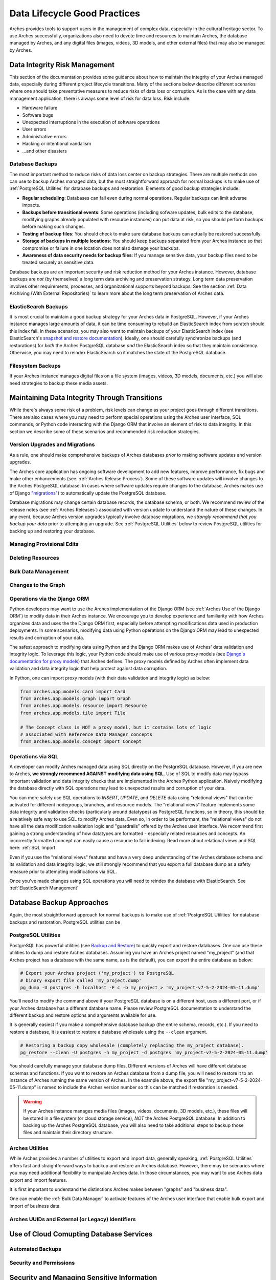 #############################
Data Lifecycle Good Practices
#############################

Arches provides tools to support users in the management of complex data, especially in the cultural heritage sector. To use Arches successfully, organizations also need to devote time and resources to maintain Arches, the database managed by Arches, and any digital files (images, videos, 3D models, and other external files) that may also be managed by Arches.


Data Integrity Risk Management
==============================

This section of the documentation provides some guidance about how to maintain the integrity of your Arches managed data, especially during different project lifecycle transitions. Many of the sections below describe different scenarios where one should take preventative measures to reduce risks of data loss or corruption. As is the case with any data management application, there is always some level of risk for data loss. Risk include:

* Hardware failure
* Software bugs
* Unexpected interruptions in the execution of software operations
* User errors
* Administrative errors
* Hacking or intentional vandalism
* ...and other disasters 


Database Backups
----------------

The most important method to reduce risks of data loss center on backup strategies. There are multiple methods one can use to backup Arches managed data, but the most straightforward approach for normal backups is to make use of :ref:`PostgreSQL Utilities` for database backups and restoration. Elements of good backup strategies include:

* **Regular scheduling**: Databases can fail even during normal operations. Regular backups can limit adverse impacts.
* **Backups before transitional events**: Some operations (including sofware updates, bulk edits to the database, modifying graphs already populated with resource instances) can put data at risk, so you should perform backups before making such changes.
* **Testing of backup files**: You should check to make sure database backups can actually be restored successfully.
* **Storage of backups in multiple locations**: You should keep backups separated from your Arches instance so that compromise or failure in one location does not also damage your backups.
* **Awareness of data security needs for backup files**: If you manage sensitive data, your backup files need to be treated securely as sensitive data.


Database backups are an important security and risk reduction method for your Arches instance. However, database backups are *not* (by themselves) a long term data archiving and preservation strategy. Long term data preservation involves other requirements, processes, and organizational supports beyond backups. See the section :ref:`Data Archiving (With External Repositories)` to learn more about the long term preservation of Arches data.



ElasticSearch Backups
---------------------

It is most crucial to maintain a good backup strategy for your Arches data in PostgreSQL. However, if your Arches instance manages large amounts of data, it can be time consuming to rebuild an ElasticSearch index from scratch should this index fail. In these scenarios, you may also want to maintain backups of your ElasticSearch index (see ElasticSearch's `snapshot and restore documentation <https://www.elastic.co/guide/en/elasticsearch/reference/current/snapshot-restore.html>`_). Ideally, one should carefully synchronize backups (and restorations) for *both* the Arches PostgreSQL database *and* the ElasticSearch index so that they maintain consistency. Otherwise, you may need to reindex ElasticSearch so it matches the state of the PostgreSQL database.


Filesystem Backups
------------------

If your Arches instance manages digital files on a file system (images, videos, 3D models, documents, etc.) you will also need strategies to backup these media assets. 



Maintaining Data Integrity Through Transitions
==============================================

While there's always some risk of a problem, risk levels can change as your project goes through different transitions. There are also cases where you may need to perform special operations using the Arches user interface, SQL commands, or Python code interacting with the Django ORM that involve an element of risk to data integrity. In this section we describe some of these scenarios and recommended risk reduction strategies. 


Version Upgrades and Migrations
-------------------------------

As a rule, one should make comprehensive backups of Arches databases *prior* to making software updates and version upgrades. 

The Arches core application has ongoing software development to add new features, improve performance, fix bugs and make other enhancements (see: :ref:`Arches Release Process`). Some of these software updates will involve changes to the Arches PostgreSQL database. In cases where software updates require changes to the database, Arches makes use of Django `"migrations" <https://docs.djangoproject.com/en/5.0/topics/migrations/>`_) to automatically update the PostgreSQL database. 

Database migrations may change certain database records, the database schema, or both. We recommend review of the release notes (see :ref:`Arches Releases`) associated with version update to understand the nature of these changes. In any event, because Arches version upgrades typically involve database migrations, we *strongly recommend that you backup your data* prior to attempting an upgrade. See :ref:`PostgreSQL Utilities` below to review PostgreSQL utilities for backing up and restoring your database.   



Managing Provisional Edits
--------------------------

Deleting Resources
------------------

Bulk Data Management
--------------------

Changes to the Graph
--------------------

Operations via the Django ORM
-----------------------------

Python developers may want to use the Arches implementation of the Django ORM (see :ref:`Arches Use of the Django ORM`) to modify data in their Arches instance. We encourage you to develop experience and familiarity with how Arches organizes data and uses the the Django ORM first, especially before attempting modifications data used in production deployments. In some scenarios, modifying data using Python operations on the Django ORM may lead to unexpected results and corruption of your data.

The safest approach to modifying data using Python and the Django ORM makes use of Arches' data validation and integrity logic. To leverage this logic, your Python code should make use of various proxy models (see `Django's documentation for proxy models <https://docs.djangoproject.com/en/stable/topics/db/models/#proxy-models>`_) that Arches defines. The proxy models defined by Arches often implement data validation and data integrity logic that help protect against data corruption. 

In Python, one can import proxy models (with their data validation and integrity logic) as below:

.. code-block:: python

    from arches.app.models.card import Card
    from arches.app.models.graph import Graph
    from arches.app.models.resource import Resource
    from arches.app.models.tile import Tile

    # The Concept class is NOT a proxy model, but it contains lots of logic
    # associated with Reference Data Manager concepts
    from arches.app.models.concept import Concept




Operations via SQL 
------------------

A developer can modify Arches managed data using SQL directly on the PostgreSQL database. However, if you are new to Arches, **we strongly recommend AGAINST modifying data using SQL**. Use of SQL to modify data may bypass important validation and data integrity checks that are implemented in the Arches Python application. Naively modifying the database directly with SQL operations may lead to unexpected results and corruption of your data.

You can more safely use SQL operations to *INSERT*, *UPDATE*, and *DELETE* data using "relational views" that can be activated for different nodegroups, branches, and resource models. The "relational views" feature implements some data integrity and validation checks (particularly around datatypes) as PostgreSQL functions, so in theory, this should be a relatively safe way to use SQL to modify Arches data. Even so, in order to be performant, the "relational views" do not have all the data modification validation logic and "guardrails" offered by the Arches user interface. We recommend first gaining a strong understanding of how datatypes are formatted - especially related resources and concepts. An incorrectly formatted concept can easily cause a resource to fail indexing. Read more about relational views and SQL here: :ref:`SQL Import`  

Even if you use the "relational views" features and have a very deep understanding of the Arches database schema and its validation and data integrity logic, we still strongly recommend that you export a full database dump as a safety measure prior to attempting modifications via SQL. 

Once you've made changes using SQL operations you will need to reindex the database with ElasticSearch. See :ref:`ElasticSearch Management` 


Database Backup Approaches
==========================

Again, the most straightforward approach for normal backups is to make use of :ref:`PostgreSQL Utilities` for database backups and restoration. PostgreSQL utilities can be 



PostgreSQL Utilities
--------------------

PostgreSQL has powerful utilities (see `Backup and Restore <https://www.postgresql.org/docs/14/backup.html>`_) to quickly export and restore databases. One can use these utilities to dump and restore Arches databases. Assuming you have an Arches project named "my_project" (and that Arches project has a database with the same name, as is the default), you can export the entire database as below:

.. code-block:: bash

    # Export your Arches project ('my_project') to PostgreSQL 
    # binary export file called 'my_project.dump'  
    pg_dump -U postgres -h localhost -F c -b my_project > 'my_project-v7-5-2-2024-05-11.dump'


You'll need to modify the command above if your PostgreSQL database is on a different host, uses a different port, or if your Arches database has a different database name. Please review PostgreSQL documentation to understand the different backup and restore options and arguments available for use.

It is generally easiest if you make a comprehensive database backup (the entire schema, records, etc.). If you need to restore a database, it is easiest to restore a database wholesale using the ``--clean`` argument.

.. code-block:: bash
    
    # Restoring a backup copy wholesale (completely replacing the my_project database).
    pg_restore --clean -U postgres -h my_project -d postgres 'my_project-v7-5-2-2024-05-11.dump'


You should carefully manage your database dump files. Different versions of Arches will have different database schemas and functions. If you want to restore an Arches database from a dump file, you will need to restore it to an instance of Arches running the same version of Arches. In the example above, the export file "my_project-v7-5-2-2024-05-11.dump" is named to include the Arches version number so this can be matched if restoration is needed.


.. warning::

    If your Arches instance manages media files (images, videos, documents, 3D models, etc.), these files will be stored in a file system (or cloud storage service), *NOT* the Arches PostgreSQL database. In addition to backing up the  Arches PostgreSQL database, you will also need to take additional steps to backup those files and maintain their directory structure.


Arches Utilities
----------------

While Arches provides a number of utilities to export and import data, generally speaking, :ref:`PostgreSQL Utilities` offers fast and straightforward ways to backup and restore an Arches database. However, there may be scenarios where you may need additional flexibility to manipulate Arches data. In those circumstances, you may want to use Arches data export and import features. 

It is first important to understand the distinctions Arches makes between "graphs" and "business data". 

One can enable the :ref:`Bulk Data Manager` to activate features of the Arches user interface that enable bulk export and import of business data.



Arches UUIDs and External (or Legacy) Identifiers
-------------------------------------------------





Use of Cloud Comupting Database Services
========================================

Automated Backups
-----------------

Security and Permissions
------------------------




Security and Managing Sensitive Information
===========================================




Data Archiving (With External Repositories)
===========================================